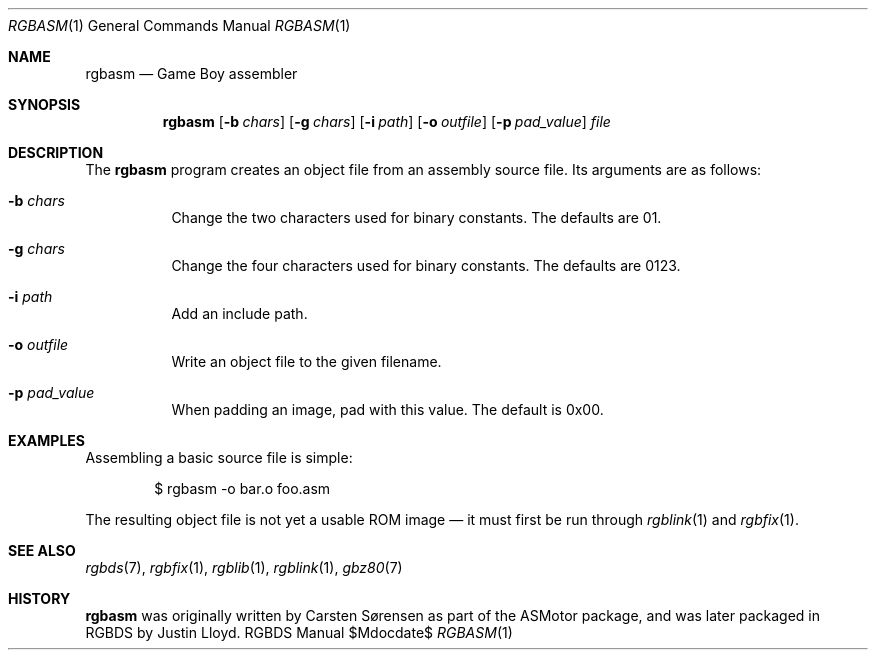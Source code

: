 .Dd $\&Mdocdate$
.Dt RGBASM 1
.Os RGBDS Manual
.Sh NAME
.Nm rgbasm
.Nd Game Boy assembler
.\" SECTION
.Sh SYNOPSIS
.Nm rgbasm
.Op Fl b Ar chars
.Op Fl g Ar chars
.Op Fl i Ar path
.Op Fl o Ar outfile
.Op Fl p Ar pad_value
.Ar file
.\" SECTION
.Sh DESCRIPTION
The
.Nm
program creates an object file from an assembly source file.
Its arguments are as follows:
.Bl -tag -width Ds
.\" ITEM
.It Fl b Ar chars
Change the two characters used for binary constants.
The defaults are 01.
.\" ITEM
.It Fl g Ar chars
Change the four characters used for binary constants.
The defaults are 0123.
.\" ITEM
.It Fl i Ar path
Add an include path.
.\" ITEM
.It Fl o Ar outfile
Write an object file to the given filename.
.\" ITEM
.It Fl p Ar pad_value
When padding an image, pad with this value.
The default is 0x00.
.El
.\" SECTION
.Sh EXAMPLES
Assembling a basic source file is simple:
.Pp
.D1 $ rgbasm \-o bar.o foo.asm
.Pp
The resulting object file is not yet a usable ROM image \(em it must first be
run through
.Xr rgblink 1
and
.Xr rgbfix 1 .
.\" SECTION
.Sh SEE ALSO
.Xr rgbds 7 ,
.Xr rgbfix 1 ,
.Xr rgblib 1 ,
.Xr rgblink 1 ,
.Xr gbz80 7
.\" SECTION
.Sh HISTORY
.Nm
was originally written by Carsten Sørensen as part of the ASMotor package,
and was later packaged in RGBDS by Justin Lloyd.
